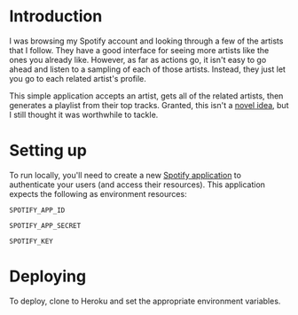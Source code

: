 
* Introduction
I was browsing my Spotify account and looking through a few of the artists that
I follow. They have a good interface for seeing more artists like the ones you
already like. However, as far as actions go, it isn't easy to go ahead and
listen to a sampling of each of those artists. Instead, they just let you go to
each related artist's profile.

This simple application accepts an artist, gets all of the related artists, then
generates a playlist from their top tracks. Granted, this isn't a [[http://stackoverflow.com/questions/19781876/spotify-api-create-temp-playlist-not-loading][novel idea]],
but I still thought it was worthwhile to tackle.

* Setting up
To run locally, you'll need to create a new [[https://developer.spotify.com/my-applications/][Spotify application]] to
authenticate your users (and access their resources). This application
expects the following as environment resources:

~SPOTIFY_APP_ID~

~SPOTIFY_APP_SECRET~

~SPOTIFY_KEY~

* Deploying
To deploy, clone to Heroku and set the appropriate environment
variables.
